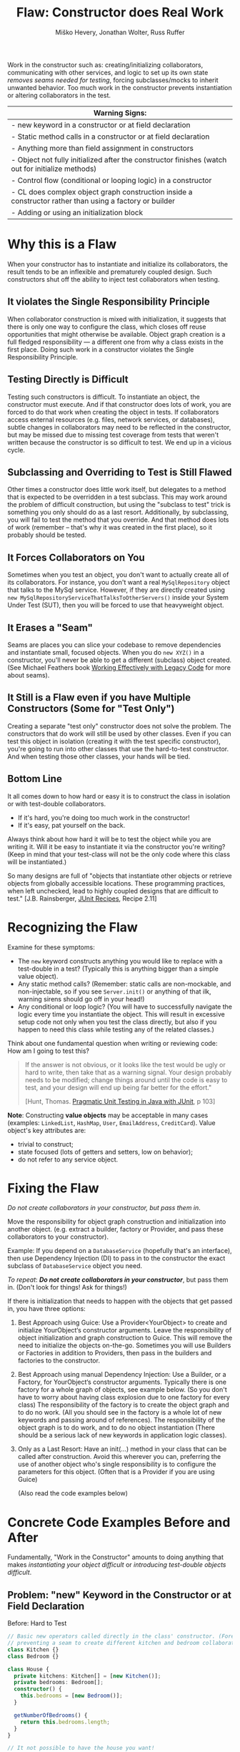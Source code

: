 #+TITLE: Flaw: Constructor does Real Work
#+AUTHOR: Miško Hevery, Jonathan Wolter, Russ Ruffer
#+HTML_HEAD: <link rel="stylesheet" href="style.css" type="text/css">
#+OPTIONS: num:nil html-style:nil

Work in the constructor such as: creating/initializing collaborators,
communicating with other services, and logic to set up its own state
/removes seams needed for testing/, forcing subclasses/mocks to inherit
unwanted behavior. Too much work in the constructor prevents
instantiation or altering collaborators in the test.

| Warning Signs:                                                                                            |
|-----------------------------------------------------------------------------------------------------------|
| - new keyword in a constructor or at field declaration                                                    |
| - Static method calls in a constructor or at field declaration                                            |
| - Anything more than field assignment in constructors                                                     |
| - Object not fully initialized after the constructor finishes (watch out for initialize methods)          |
| - Control flow (conditional or looping logic) in a constructor                                            |
| - CL does complex object graph construction inside a constructor rather than using a factory or builder   |
| - Adding or using an initialization block                                                                 |

* Why this is a Flaw
When your constructor has to instantiate and initialize its
collaborators, the result tends to be an inflexible and prematurely
coupled design. Such constructors shut off the ability to inject test
collaborators when testing.

** It violates the Single Responsibility Principle

When collaborator construction is mixed with initialization, it suggests
that there is only one way to configure the class, which closes off
reuse opportunities that might otherwise be available. Object graph
creation is a full fledged responsibility --- a different one from why a
class exists in the first place. Doing such work in a constructor
violates the Single Responsibility Principle.

** Testing Directly is Difficult

Testing such constructors is difficult. To instantiate an object, the
constructor must execute. And if that constructor does lots of work, you
are forced to do that work when creating the object in tests. If
collaborators access external resources (e.g. files, network services,
or databases), subtle changes in collaborators may need to be reflected
in the constructor, but may be missed due to missing test coverage from
tests that weren't written because the constructor is so difficult to
test. We end up in a vicious cycle.

** Subclassing and Overriding to Test is Still Flawed

Other times a constructor does little work itself, but delegates to a
method that is expected to be overridden in a test subclass. This may
work around the problem of difficult construction, but using the
"subclass to test" trick is something you only should do as a last
resort. Additionally, by subclassing, you will fail to test the method
that you override. And that method does lots of work (remember -- that's
why it was created in the first place), so it probably should be tested.

** It Forces Collaborators on You

Sometimes when you test an object, you don't want to actually create all
of its collaborators. For instance, you don't want a real
=MySqlRepository= object that talks to the MySql service. However, if they
are directly created using =new MySqlRepositoryServiceThatTalksToOtherServers()= inside your System Under
Test (SUT), then you will be forced to use that heavyweight object.

** It Erases a "Seam"

Seams are places you can slice your codebase to remove dependencies and
instantiate small, focused objects. When you do =new XYZ()= in a constructor,
you'll never be able to get a different (subclass) object created. (See Michael
Feathers book [[http://www.amazon.com/Working-Effectively-Legacy-Robert-Martin/dp/0131177052][Working Effectively with Legacy Code]] for more about seams).

** It Still is a Flaw even if you have Multiple Constructors (Some for "Test Only")

Creating a separate "test only" constructor does not solve the problem.
The constructors that do work will still be used by other classes. Even
if you can test this object in isolation (creating it with the test
specific constructor), you're going to run into other classes that use
the hard-to-test constructor. And when testing those other classes, your
hands will be tied.

** Bottom Line

It all comes down to how hard or easy it is to construct the class in
isolation or with test-double collaborators.

- If it's hard, you're doing too much work in the constructor!
- If it's easy, pat yourself on the back.

Always think about how hard it will be to test the object while you are
writing it. Will it be easy to instantiate it via the constructor you're
writing? (Keep in mind that your test-class will not be the only code
where this class will be instantiated.)

So many designs are full of "objects that instantiate other objects or
retrieve objects from globally accessible locations. These programming
practices, when left unchecked, lead to highly coupled designs that are
difficult to test." [J.B. Rainsberger, [[http://www.manning.com/rainsberger/][JUnit Recipes]], Recipe 2.11]

* Recognizing the Flaw

Examine for these symptoms:

- The =new= keyword constructs anything you would like to replace with a
  test-double in a test? (Typically this is anything bigger than a
  simple value object).
- Any static method calls? (Remember: static calls are non-mockable, and
  non-injectable, so if you see =Server.init()= or anything of that ilk,
  warning sirens should go off in your head!)
- Any conditional or loop logic? (You will have to successfully navigate
  the logic every time you instantiate the object. This will result in
  excessive setup code not only when you test the class directly, but
  also if you happen to need this class while testing any of the related
  classes.)

Think about one fundamental question when writing or reviewing code: How am I
going to test this?

#+BEGIN_QUOTE
If the answer is not obvious, or it looks like the test would be ugly or hard to
write, then take that as a warning signal. Your design probably needs to be
modified; change things around until the code is easy to test, and your design
will end up being far better for the effort."

[Hunt, Thomas. [[http://oreilly.com/catalog/9780974514017/][Pragmatic Unit Testing in Java with JUnit]], p 103]
#+END_QUOTE

*Note*: Constructing *value objects* may be acceptable in many cases
(examples: =LinkedList=, =HashMap=, =User=, =EmailAddress=, =CreditCard=). Value
object's key attributes are:
- trivial to construct;
- state focused (lots of getters and setters, low on behavior);
- do not refer to any service object.

* Fixing the Flaw
:PROPERTIES:
:CUSTOM_ID: fixing-the-flaw
:END:

/Do not create collaborators in your constructor, but pass them in/.

Move the responsibility for object graph construction and initialization
into another object. (e.g. extract a builder, factory or Provider, and
pass these collaborators to your constructor).

Example: If you depend on a =DatabaseService= (hopefully that's an
interface), then use Dependency Injection (DI) to pass in to the
constructor the exact subclass of =DatabaseService= object you need.

/To repeat/: /*Do not create collaborators in your constructor*/, but
pass them in. (Don't look for things! Ask for things!)

If there is initialization that needs to happen with the objects that
get passed in, you have three options:

1. Best Approach using Guice: Use a Provider<YourObject> to create and
   initialize YourObject‘s constructor arguments. Leave the
   responsibility of object initialization and graph construction to
   Guice. This will remove the need to initialize the objects on-the-go.
   Sometimes you will use Builders or Factories in addition to
   Providers, then pass in the builders and factories to the
   constructor.
2. Best Approach using manual Dependency Injection: Use a Builder, or a
   Factory, for YourObject‘s constructor arguments. Typically there is
   one factory for a whole graph of objects, see example below. (So you
   don't have to worry about having class explosion due to one factory
   for every class) The responsibility of the factory is to create the
   object graph and to do no work. (All you should see in the factory is
   a whole lot of new keywords and passing around of references). The
   responsibility of the object graph is to do work, and to do no object
   instantiation (There should be a serious lack of new keywords in
   application logic classes).
3. Only as a Last Resort: Have an init(...) method in your class that
   can be called after construction. Avoid this wherever you can,
   preferring the use of another object who's single responsibility is
   to configure the parameters for this object. (Often that is a
   Provider if you are using Guice)

 (Also read the code examples below)

* Concrete Code Examples Before and After
:PROPERTIES:
:CUSTOM_ID: concrete-code-examples-before-and-after
:END:

Fundamentally, "Work in the Constructor" amounts to doing anything that
makes /instantiating your object difficult/ or /introducing test-double
objects difficult/.

** Problem: "new" Keyword in the Constructor or at Field Declaration
:PROPERTIES:
:CUSTOM_ID: problem-new-keyword-in-the-constructor-or-at-field-declaration
:END:

#+caption: Before: Hard to Test
#+begin_src typescript
// Basic new operators called directly in the class' constructor. (Forever
// preventing a seam to create different kitchen and bedroom collaborators).
class Kitchen {}
class Bedroom {}

class House {
  private kitchens: Kitchen[] = [new Kitchen()];
  private bedrooms: Bedroom[];
  constructor() {
    this.bedrooms = [new Bedroom()];
  }

  getNumberOfBedrooms() {
    return this.bedrooms.length;
  }
}

// It not possible to have the house you want!
it('should have 2 bedrooms', () => {
  const house = new House();
  expect(house.getNumberOfBedrooms()).toBe(2);
})
#+end_src

#+caption: After: Testable and Flexible Design
#+begin_src typescript
// Basic new operators called directly in the class' constructor. (Forever
// preventing a seam to create different kitchen and bedroom collaborators).
class Bedroom {}

class House {
  constructor(private kitchens: Kitchen[], private bedrooms: Bedroom[]) {}

  getNumberOfBedrooms() {
    return this.bedrooms.length;
  }
}

// Two bedrooms, excatly as we wanted
it('should have 2 bedrooms', () => {
  const house = new House([], [new Bedroom(), new Bedroom()]);
  expect(house.getNumberOfBedrooms()).toBe(2);
})
#+end_src

This example mixes object graph creation with logic. In tests we often
want to create a different object graph than in production. Usually it
is a smaller graph with some objects replaced with test-doubles. By
leaving the new operators inline we will never be able to create a graph
of objects for testing. See: "[[http://misko.hevery.com/2008/07/08/how-to-think-about-the-new-operator/][How to think about the new operator]]"

- Flaw: inline object instantiation where fields are declared has the
  same problems that work in the constructor has.
- Flaw: this may be easy to instantiate but if =Kitchen= represents
  something expensive such as file/database access it is not very
  testable since we could never replace the =Kitchen= or =Bedroom= with a
  test-double.
- Flaw: Your design is more brittle, because you can never
  polymorphically replace the behavior of the =Kitchen= or =Bedroom= in the
  =House=.

If the =Kitchen= is a value object such as: =LinkedList=, =Map=, =User=, =EmailAddress=,
etc., then we can create them inline as long as the value objects do not
reference service objects. Service objects are the type most likely that need to
be replaced with test-doubles, so you never want to lock them in with direct
instantiation or instantiation via static method calls.

** Problem: Constructor takes a partially initialized object and has to set it up
:PROPERTIES:
:CUSTOM_ID: problem-constructor-takes-a-partially-initialized-object-and-has-to-set-it-up
:END:

#+caption: Before: Hard to Test
#+begin_src typescript
// SUT initializes collaborators. This prevents
//   tests and users of Garden from altering them.
class Gardener {

}

class Garden {
    Garden(Gardener joe) {
        joe.setWorkday(new TwelveHourWorkday());
        joe.setBoots(
                     new BootsWithMassiveStaticInitBlock());
        this.joe = joe;
    }
    // ...
}
// A test that is very slow, and forced
//   to run the static init block multiple times.
class GardenTest extends TestCase {
    public void testMustUseFullFledgedGardener() {
        Gardener gardener = new Gardener();
        Garden garden = new Garden(gardener);
        new AphidPlague(garden).infect();
        garden.notifyGardenerSickShrubbery();
         assertTrue(gardener.isWorking());
    }
}

#+end_src

#+caption: After: Testable and Flexible Design
#+begin_src typescript
// Let Guice create the gardener, and have a
//   provider configure it.
class Garden {
    Gardener joe;
    @Inject
    Garden(Gardener joe) {
        this.joe = joe;
    }
    // ...
}
// In the Module configuring Guice.
@Provides
Gardener getGardenerJoe(Workday workday,
                        BootsWithMassiveStaticInitBlock badBoots) {
    Gardener joe = new Gardener();
     joe.setWorkday(workday);
    // Ideally, you'll refactor the static init.
    joe.setBoots(badBoots);
    return joe;
}
// The new tests run quickly and are not
//   dependent on the slow
//   BootsWithMassiveStaticInitBlock
class GardenTest extends TestCase {
    public void testUsesGardenerWithDummies() {
        Gardener gardener = new Gardener();
        gardener.setWorkday(new OneMinuteWorkday());
        // Okay to pass in null, b/c not relevant
        //   in this test.
        gardener.setBoots(null);
        Garden garden = new Garden(gardener);
        new AphidPlague(garden).infect();
        garden.notifyGardenerSickShrubbery();
         assertTrue(gardener.isWorking());
    }
}

#+end_src

Object graph creation (creating and configuring the Gardener
collaborator for Garden) is a different responsibility than what the
Garden should do. When configuration and instantiation is mixed together
in the constructor, objects become more brittle and tied to concrete
object graph structures. This makes code harder to modify, and (more or
less) impossible to test.

- Flaw: The Garden needs a Gardener, but it should not be the
  responsibility of the Garden to configure the gardener.
- Flaw: In a unit test for Garden the workday is set specifically in the
  constructor, thus forcing us to have Joe work a 12 hour workday.
  Forced dependencies like this can cause tests to run slow. In unit
  tests, you'll want to pass in a shorter workday.
- Flaw: You can't change the boots. You will likely want to use a
  test-double for boots to avoid the problems with loading and using
  BootsWithMassiveStaticInitBlock. (Static initialization blocks are
  often dangerous and troublesome, especially if they interact with
  global state.)

Have two objects when you need to have collaborators initialized.
Initialize them, and then pass them fully initialized into the
constructor of the class of interest.

** Problem: Violating the Law of Demeter in Constructor
:PROPERTIES:
:CUSTOM_ID: problem-violating-the-law-of-demeter-in-constructor
:END:

#+caption: Before: Hard to Test
#+begin_src java
// Violates the Law of Demeter
// Brittle because of excessive dependencies
// Mixes object lookup with assignment
class AccountView {
      User user;
      AccountView() {
           user = RPCClient.getInstance().getUser();
          }
}
// Hard to test because needs real RPCClient
class ACcountViewTest extends TestCase {
    public void testUnfortunatelyWithRealRPC() {
        AccountView view = new AccountView();
        // Shucks! We just had to connect to a real
        //   RPCClient. This test is now slow.
        // ...
    }
}

#+end_src

#+caption: After: Testable and Flexible Design
#+begin_src java
class AccountView {
      User user;
    @Inject
      AccountView(User user) {
            this.user = user;
    }
}
// The User is provided by a GUICE provider
@Provides
User getUser(RPCClient rpcClient) {
    return rpcClient.getUser();
}
// RPCClient is also provided, and it is no longer
//   a JVM Singleton.
@Provides @Singleton
RPCClient getRPCClient() {
    // we removed the JVM Singleton
    //   and have GUICE manage the scope
    return new RPCClient();
}
// Easy to test with Dependency Injection
class AccountViewTest extends TestCase {
    public void testLightweightAndFlexible() {
        User user = new DummyUser();
        AccountView view = new AccountView(user);
        // Easy to test and fast with test-double
        //   user.
        // ...
    }
}

#+end_src

In this example we reach into the global state of an application and get
a hold of the RPCClient singleton. It turns out we don't need the
singleton, we only want the User. First: we are doing work (against
static methods, which have zero seams). Second: this violates the "Law
of Demeter".

- Flaw: We cannot easily intercept the call RPCClient.getInstance() to
  return a mock RPCClient for testing. (Static methods are
  non-interceptable, and non-mockable).
- Flaw: Why do we have to mock out RPCClient for testing if the class
  under test does not need RPCClient?(AccountView doesn't persist the
  rpc instance in a field.) We only need to persist the User.
- Flaw: Every test which needs to construct class AccountView will have
  to deal with the above points. Even if we solve the issues for one
  test, we don't want to solve them again in other tests. For example
  AccountServlet may need AccountView. Hence in AccountServlet we will
  have to successfully navigate the constructor.

In the improved code only what is directly needed is passed in: the User
collaborator. For tests, all you need to create is a (real or
test-double) User object. This makes for a more flexible design /and/
enables better testability.

We use Guice to provide for us a User, that comes from the RPCClient. In
unit tests we won't use Guice, but directly create the User and
AccountView.

** Problem: Creating Unneeded Third Party Objects in Constructor.
:PROPERTIES:
:CUSTOM_ID: problem-creating-unneeded-third-party-objects-in-constructor.
:END:

#+caption: Before: Hard to Test
#+begin_src java
// Creating unneeded third party objects,
//   Mixing object construction with logic, &
//   "new" keyword removes a seam for other
//   EngineFactory's to be used in tests.
//   Also ties you to the (slow) file system.
class Car {
    Engine engine;
    Car(File file) {
        String model = readEngineModel(file);
        engine = new EngineFactory().create(model);
    }
    // ...
}
// The test exposes the brittleness of the Car
class CarTest extends TestCase {
    public void testNoSeamForFakeEngine() {
        // Aggh! I hate using files in unit tests
        File file = new File("engine.config");
        Car car = new Car(file);
        // I want to test with a fake engine
        //   but I can't since the EngineFactory
        //   only knows how to make real engines.
    }
}

#+end_src

#+caption: After: Testable and Flexible Design
#+begin_src java
// Asks for precisely what it needs
class Car {
    Engine engine;
    @Inject
    Car(Engine engine) {
        this.engine = engine;
    }
    // ...
}
// Have a provider in the Module
//   to give you the Engine
@Provides
Engine getEngine(
                 EngineFactory engineFactory,
                 @EngineModel String model) {
    //
    return engineFactory
        .create(model);
}
// Elsewhere there is a provider to
//   get the factory and model
// Now we can see a flexible, injectible design
class CarTest extends TestCase {
    public void testShowsWeHaveCleanDesign() {
        Engine fakeEngine = new FakeEngine();
        Car car = new Car(fakeEngine);
        // Now testing is easy, with the car taking
        //   exactly what it needs.
    }
}

#+end_src

Linguistically, it does not make sense to require a Car to get an
EngineFactory in order to create its own engine. Cars should be given
readymade engines, not figure out how to create them. The car you ride
in to work shouldn't have a reference back to its factory. In the same
way, some constructors reach out to third party objects that aren't
directly needed --- only something the third party object can create is
needed.

- Flaw: Passing in a file, when all that is ultimately needed is an
  Engine.
- Flaw: Creating a third party object (EngineFactory) and paying any
  assorted costs in this non-injectable and non-overridable creation.
  This makes your code more brittle because you can't change the
  factory, you can't decide to start caching them, and you can't prevent
  it from running when a new Car is created.
- Flaw: It's silly for the car to know how to build an EngineFactory,
  which then knows how to build an engine. (Somehow when these objects
  are more abstract we tend to not realize we're making this mistake).
- Flaw: Every test which needs to construct class Car will have to deal
  with the above points. Even if we solve the issues for one test, we
  don't want to solve them again in other tests. For example another
  test for a Garage may need a Car. Hence in Garage test I will have to
  successfully navigate the Car constructor. And I will be forced to
  create a new EngineFactory.
- Flaw: Every test will need a access a file when the Car constructor is
  called. This is slow, and prevents test from being true unit tests.

Remove these third party objects, and replace the work in the
constructor with simple variable assignment. Assign pre-configured
variables into fields in the constructor. Have another object (a
factory, builder, or Guice providers) do the actual construction of the
constructor's parameters. Split off of your primary objects the
responsibility of object graph construction and you will have a more
flexible and maintainable design.

** Problem: Directly Reading Flag Values in Constructor
:PROPERTIES:
:CUSTOM_ID: problem-directly-reading-flag-values-in-constructor
:END:

#+caption: Before: Hard to Test
#+begin_src java
// Reading flag values to create collaborators
class PingServer {
    Socket socket;
    PingServer() {
        socket = new Socket(FLAG_PORT.get());
    }
    // ...
}
// The test is brittle and tied directly to a
//   Flag's static method (global state).
class PingServerTest extends TestCase {
    public void testWithDefaultPort() {
        PingServer server = new PingServer();
        // This looks innocent enough, but really
        //   it forces you to mutate global state
        //   (the flag) to run on another port.
    }
}

#+end_src

#+caption: After: Testable and Flexible Design
#+begin_src java
// Best solution (although you also could pass
//   in an int of the Socket's port to use)
class PingServer {
    Socket socket;
    @Inject
    PingServer(Socket socket) {
        this.socket = socket;
    }
}
// This uses the FlagBinder to bind Flags to
// the @Named annotation values. Somewhere in
// a Module's configure method:
new FlagBinder(
               binder().bind(FlagsClassX.class));
// And the method provider for the Socket
@Provides
Socket getSocket(@Named("port") int port) {
    // The responsibility of this provider is
    //   to give a fully configured Socket
    //   which may involve more than just "new"
    return new Socket(port);
}
// The revised code is flexible, and easily
//   tested (without any global state).
class PingServerTest extends TestCase {
    public void testWithNewPort() {
        int customPort = 1234;
        Socket socket = new Socket(customPort);
        PingServer server = new PingServer(socket);
        // ...
    }
}

#+end_src

What looks like a simple no argument constructor actually has a lot of
dependencies. Once again the API is lying to you, pretending it is easy
to create, but actually PingServer is brittle and tied to global state.

- Flaw: In your test you will have to rely on global variable FLAG_PORT
  in order to instantiate the class. This will make your tests flaky as
  the order of tests matters.
- Flaw: Depending on a statically accessed flag value prevents you from
  running tests in parallel. Because parallel running test could change
  the flag value at the same time, causing failures.
- Flaw: If the socket needed additional configuration (i.e. calling
  setSoTimeout()), that can't happen because the object construction
  happens in the wrong place. Socket is created inside the PingServer,
  which is backwards. It needs to happen externally, in something whose
  sole responsibility is object graph construction --- i.e. a Guice
  provider.

PingServer ultimately needs a socket not a port number. By passing in
the port number we will have to tests with real sockets/threads. By
passing in a socket we can create a mock socket in tests and test the
class without any real sockets / threads. Explicitly passing in the port
number removes the dependency on global state and greatly simplifies
testing. Even better is passing in the socket that is ultimately needed.

** Problem: Directly Reading Flags and Creating Objects in Constructor
:PROPERTIES:
:CUSTOM_ID: problem-directly-reading-flags-and-creating-objects-in-constructor
:END:

#+caption: Before: Hard to Test
#+begin_src java
// Branching on flag values to determine state.
class CurlingTeamMember {
    Jersey jersey;
    CurlingTeamMember() {
        if (FLAG_isSuedeJersey.get()) {
            jersey = new SuedeJersey();
        } else {
            jersey = new NylonJersey();
        }
    }
}
// Testing the CurlingTeamMember is difficult.
//   In fact you can't use any Jersey other
//   than the SuedeJersey or NylonJersey.
class CurlingTeamMemberTest extends TestCase {
    public void testImpossibleToChangeJersey() {
        //  You are forced to use global state.
         // ... Set the flag how you want it
        CurlingTeamMember russ =
            new CurlingTeamMember();
        // Tests are locked in to using one
        //   of the two jerseys above.
         }
}

#+end_src

#+caption: After: Testable and Flexible Design
#+begin_src java
// We moved the responsibility of the selection
//   of Jerseys into a provider.
class CurlingTeamMember {
    Jersey jersey;
    // Recommended, because responsibilities of
    // Construction/Initialization and whatever
    // this object does outside it's constructor
    // have been separated.
    @Inject
    CurlingTeamMember(Jersey jersey) {
        this.jersey = jersey;
    }
}
// Then use the FlagBinder to bind flags to
//   injectable values. (Inside your Module's
//   configure method)
new FlagBinder(
               binder().bind(FlagsClassX.class));
// By asking for Provider<SuedeJersey>
//   instead of calling new SuedeJersey
//   you leave the SuedeJersey to be free
//   to ask for its dependencies.
@Provides
Jersey getJersey(
                 Provider<SuedeJersey> suedeJerseyProvider,
                 Provider<NylonJersey> nylonJerseyProvider,
                 @Named('isSuedeJersey') Boolean suede) {
    if (suede) {
         return suedeJerseyProvider.get();
    } else {
        return nylonJerseyProvider.get();
    }
}
// The code now uses a flexible alternataive:
//   dependency injection.
class CurlingTeamMemberTest extends TestCase {
    public void testWithAnyJersey() {
        // No need to touch the flag
        Jersey jersey = new LightweightJersey();
        CurlingTeamMember russ =
            new CurlingTeamMember(jersey);
        // Tests are free to use any jersey.
         }
}

#+end_src

Guice has something called the FlagBinder which lets you--at a very low
cost--remove flag references and replace them with injected values.
Flags are pervasively used to change runtime parameters, yet we don't
have to directly read the flags for their global state.

- Flaw: Directly reading flags is reaching out into global state to get
  a value. This is undesirable because global state is not isolated:
  previous tests could set it to a different value, or other threads
  could mutate it unexpectedly.
- Flaw: Directly constructing the differing types of Jersey, depending
  on a flag's value. Your tests that instantiate a CurlingTeamMember
  have no seam to inject a different Jersey collaborator for testing.
- Flaw: The responsibility of the CurlingTeamMember is broad: both
  whatever the core purpose of the class, and now also Jersey
  configuration. Passing in a preconfigured Jersey object instead is
  preferred. Another object can have the responsibility of configuring
  the Jersey.

Use the FlagBinder (is a class you write which knows how to bind command
line flags to injectable parameters) to attach all the flags from a
class into Guice's scope of what is injectable.

** Problem: Moving the Constructor's "work" into an Initialize Method
:PROPERTIES:
:CUSTOM_ID: problem-moving-the-constructors-work-into-an-initialize-method
:END:

#+caption: Before: Hard to Test
#+begin_src java
// With statics, singletons, and a tricky
//   initialize method this class is brittle.
class VisualVoicemail {
    User user;
    List<Call> calls;

    @Inject
    VisualVoicemail(User user) {
        // Look at me, aren't you proud? I've got
        // an easy constructor, and I use Guice
        this.user = user;
    }

    initialize() {
        Server.readConfigFromFile();
        Server server = Server.getSingleton();
        calls = server.getCallsFor(user);
    }

    // This was tricky, but I think I figured
    // out how to make this testable!
    @VisibleForTesting
    void setCalls(List<Call> calls) {
        this.calls = calls;
    }

    // ...
}

// Brittle code exposed through the test
class VisualVoicemailTest extends TestCase {

    public void testExposesBrittleDesign() {
        User dummyUser = new DummyUser();
        VisualVoicemail voicemail =
            new VisualVoicemail(dummyUser);
        voicemail.setCalls(buildListOfTestCalls());

        // Technically this can be tested, as long
        //   as you don't need the Server to have
        //   read the config file. But testing
        //   without testing the initialize()
        //   excludes important behavior.

        // Also, the code is brittle and hard to
        //   later on add new functionalities.
    }
}
#+end_src

#+caption: After: Testable and Flexible Design
#+begin_src java
// Using DI and Guice, this is a
//   superior design.
class VisualVoicemail {
    List<Call> calls;

    VisualVoicemail(List<Call> calls) {
        this.calls = calls;
    }
}

// You'll need a provider to get the calls
@Provides
List<Call> getCalls(Server server,
                    @RequestScoped User user) {
    return server.getCallsFor(user);
}

// And a provider for the Server. Guice will
//  let you get rid of the JVM Singleton too.
@Provides @Singleton
Server getServer(ServerConfig config) {
    return new Server(config);
}

@Provides @Singleton
ServerConfig getServerConfig(
                             @Named("serverConfigPath") path) {
    return new ServerConfig(new File(path));
}

// Somewhere, in your Module's configure()
//   use the FlagBinder.
new FlagBinder(binder().bind(
                             FlagClassX.class))

// Dependency Injection exposes your
//   dependencies and allows for seams to
//   inject different collaborators.

    class VisualVoicemailTest extends TestCase {

    VisualVoicemail voicemail =
        new VisualVoicemail(
                            buildListOfTestCalls());

    // ... now you can test this however you want.
}
#+end_src

Moving the "work" into an initialize method is not the solution. You
need to decouple your objects into single responsibilities. (Where one
single responsibility is to provide a fully-configured object graph).

- Flaw: At first glance it may look like Guice is effectively used. For
  testing the VisualVoicemail object is very easy to construct. However
  the code is still brittle and tied to several Static initialization
  calls.
- Flaw: The initialize method is a glaring sign that this object has too
  many responsibilities: whatever a VisualVoicemail needs to do, and
  initializing its dependencies. Dependency initialization should happen
  in another class, passing /all/ of the ready-to-be-used objects into
  the constructor.
- Flaw: The Server.readConfigFromFile() method is non interceptable when
  in a test, if you want to call the initialize method.
- Flaw: The Server is non-initializable in a test. If you want to use
  it, you're forced to get it from the global singleton state. If two
  tests run in parallel, or a previous test initializes the Server
  differently, global state will bite you.
- Flaw: Usually, @VisibleForTesting annotation is a smell that the class
  was not written to be easily tested. And even though it will let you
  set the list of calls, it is only a /hack/ to get around the root
  problem in the initialize() method.

Solving this flaw, like so many others, involves removing JVM enforced
global state and using Dependency Injection.

** Problem: Having Multiple Constructors, where one is Just for Testing
:PROPERTIES:
:CUSTOM_ID: problem-having-multiple-constructors-where-one-is-just-for-testing
:END:

#+caption: Before: Hard to Test
#+begin_src java
// Half way easy to construct. The other half
//   expensive to construct. And for collaborators
//   that use the expensive constructor - they
//   become expensive as well.
class VideoPlaylistIndex {
    VideoRepository repo;
    @VisibleForTesting
    VideoPlaylistIndex(
                       VideoRepository repo) {
        // Look at me, aren't you proud?
        // An easy constructor for testing!
        this.repo = repo;
         }
    VideoPlaylistIndex() {
        this.repo = new FullLibraryIndex();
    }
    // ...
}
// And a collaborator, that is expensive to build
//   because the hard coded index construction.
class PlaylistGenerator {
    VideoPlaylistIndex index =
        new VideoPlaylistIndex();
    Playlist buildPlaylist(Query q) {
        return index.search(q);
         }
}
// Testing the VideoPlaylistIndex is easy,
//  but testing the PlaylistGenerator is not!
class PlaylistGeneratorTest extends TestCase {
    public void testBadDesignHasNoSeams() {
        PlaylistGenerator generator =
            new PlaylistGenerator();
        // Doh! Now we're tied to the
        //   VideoPlaylistIndex with the bulky
        //   FullLibraryIndex that will make slow
        //   tests.
    }
}

#+end_src

#+caption: After: Testable and Flexible Design
#+begin_src java
// Easy to construct, and no other objects are
//   harmed by using an expensive constructor.
class VideoPlaylistIndex {
    VideoRepository repo;
    VideoPlaylistIndex(
                       VideoRepository repo) {
        // One constructor to rule them all
        this.repo = repo;
         }
}
// And a collaborator, that is now easy to
//   build.
class PlaylistGenerator {
    VideoPlaylistIndex index;
    // pass in with manual DI
    PlaylistGenerator(
                      VideoPlaylistIndex index) {
        this.index = index;
    }
    Playlist buildPlaylist(Query q) {
        return index.search(q);
         }
}
// Easy to test when Dependency Injection
//   is used everywhere.
class PlaylistGeneratorTest extends TestCase {
    public void testFlexibleDesignWithDI() {
        VideoPlaylistIndex fakeIndex =
            new InMemoryVideoPlaylistIndex()
            PlaylistGenerator generator =
            new PlaylistGenerator(fakeIndex);
        // Success! The generator does not care
        //   about the index used during testing
        //   so a fakeIndex is passed in.
    }
}

#+end_src

Multiple constructors, with some only used for testing, is a hint that
parts of your code will still be hard to test. On the left, the
VideoPlaylistIndex is easy to test (you can pass in a test-double
VideoRepository). However, whichever dependant objects which use the
no-arg constructor will be hard to test.

- Flaw: PlaylistGenerator is hard to test, because it takes advantage of
  the no-arg constructor for VideoPlaylistIndex, which is hard coded to
  using the FullLibraryIndex.You wouldn't really want to test the
  FullLibraryIndex in a test of the PlaylistGenerator, but you are
  forced to.
- Flaw: Usually, the @VisibleForTesting annotation is a smell that the
  class was not written to be easily tested. And even though it will let
  you set the list of calls, it is only a /hack/ to get around the root
  problem.

Ideally the PlaylistGenerator asks for the VideoPlaylistIndex in its
constructor instead of creating its dependency directly. Once
PlaylistGenerator asks for its dependencies no one calls the no argument
VideoPlaylistIndex constructor and we are free to delete it. We don't
usually need multiple constructors.\\

* Frequently Asked Questions
:PROPERTIES:
:CUSTOM_ID: frequently-asked-questions
:END:

Q1: Okay, so I think I get it. I'll /only/ do assignment in the
constructor, and then I'll have an init() method or init(...) to do all
the work that used to be in the constructor. Does that sound okay?
A: We discourage this, see the code example above.

Q2: What about multiple constructors? Can I have one simple to
construct, and the other with lots of work? I'll only use the easy one
in my tests. I'll even mark it @VisibleForTesting. Okay?
A: We discourage this, see the code example above.

Q3: Can I create named constructors as additional constructors which may
do work? I'll have a simple assignment to fields only constructor to use
for my tests.
A: Someone actually ask this and we'll elaborate.

Q4: I keep hearing you guys talk about creating "Factories" and these
objects whose responsibility is exclusively construction of object
graphs. But seriously, that's too many objects, and too much for such a
simple thing.
A: Typically there is one factory for a whole graph of objects, see
[[http://code.google.com/p/unit-test-teaching-examples/source/browse/trunk/src/di/webserver/ServerBuilder.java?r=6][example]].
So you don't have to worry about having class explosion due to one
factory per class. The responsibility of the factory is to create the
object graph and to do no work (All you should see is a whole lot of new
keywords and passing around of references). The responsibility of the
object graph is to do work, and to do no object instantiation.
